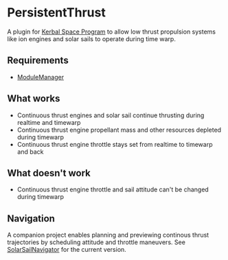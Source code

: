 * PersistentThrust
A plugin for [[http://www.kerbalspaceprogram.com][Kerbal Space Program]] to allow low thrust propulsion
systems like ion engines and solar sails to operate during time warp.

** Requirements
- [[http://forum.kerbalspaceprogram.com/threads/55219-Module-Manager-1-5-6-%28Jan-6%29][ModuleManager]]

** What works
- Continuous thrust engines and solar sail continue thrusting during realtime and timewarp
- Continuous thrust engine propellant mass and other resources depleted during timewarp
- Continuous thrust engine throttle stays set from realtime to timewarp and back

** What doesn't work
- Continuous thrust engine throttle and sail attitude can't be changed during timewarp

** Navigation
A companion project enables planning and previewing continous thrust
trajectories by scheduling attitude and throttle maneuvers. See
[[http://github.com/bld/SolarSailNavigator][SolarSailNavigator]] for the current version.
